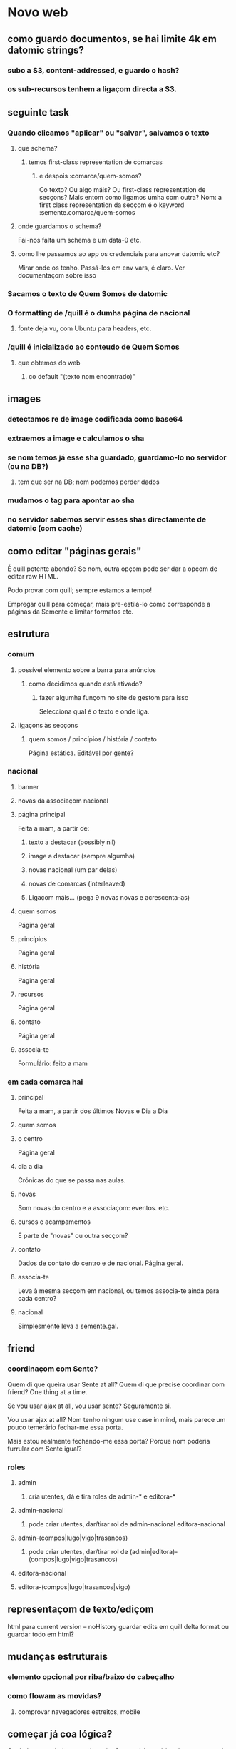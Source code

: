 * Novo web
** como guardo documentos, se hai limite 4k em datomic strings?
*** subo a S3, content-addressed, e guardo o hash?
*** os sub-recursos tenhem a ligaçom directa a S3.
** seguinte task
*** Quando clicamos "aplicar" ou "salvar", salvamos o texto
**** que schema?
***** temos first-class representation de comarcas
****** e despois :comarca/quem-somos?
Co texto?  Ou algo máis?
Ou first-class representation de secçons?  Mais entom como ligamos umha com outra?
Nom: a first class representation da secçom é o keyword :semente.comarca/quem-somos
**** onde guardamos o schema?
Fai-nos falta um schema e um data-0 etc.
**** como lhe passamos ao app os credenciais para anovar datomic etc?
Mirar onde os tenho.  Passá-los em env vars, é claro.
Ver documentaçom sobre isso
*** Sacamos o texto de Quem Somos de datomic
*** O formatting de /quill é o dumha página de nacional
**** fonte deja vu, com Ubuntu para headers, etc.
*** /quill é inicializado ao conteudo de Quem Somos
**** que obtemos do web
***** co default "(texto nom encontrado)"
** images
*** detectamos re de image codificada como base64
*** extraemos a image e calculamos o sha
*** se nom temos já esse sha guardado, guardamo-lo no servidor (ou na DB?)
**** tem que ser na DB; nom podemos perder dados
*** mudamos o tag para apontar ao sha
*** no servidor sabemos servir esses shas directamente de datomic (com cache)
** como editar "páginas gerais"
É quill potente abondo? Se nom, outra opçom pode ser dar a opçom de editar raw HTML.

Podo provar com quill; sempre estamos a tempo!

Empregar quill para começar, mais pre-estilá-lo como corresponde a páginas da
Semente e limitar formatos etc.
** estrutura
*** comum
**** possível elemento sobre a barra para anúncios
***** como decidimos quando está ativado?
****** fazer algumha funçom no site de gestom para isso
 Selecciona qual é o texto e onde liga.
**** ligaçons às secçons
***** quem somos / princípios / história / contato
 Página estática. Editável por gente?
*** nacional
**** banner
**** novas da associaçom nacional
**** página principal
Feita a mam, a partir de:
***** texto a destacar (possibly nil)
***** image a destacar (sempre algumha)
***** novas nacional (um par delas)
***** novas de comarcas (interleaved)
***** Ligaçom máis... (pega 9 novas novas e acrescenta-as)
**** quem somos
Página geral
**** princípios
Página geral
**** história
Página geral
**** recursos
Página geral
**** contato
     Página geral
**** associa-te
Formuĺário: feito a mam
*** em cada comarca hai
**** principal
Feita a mam, a partir dos últimos Novas e Dia a Dia
**** quem somos
**** o centro
Página geral
**** dia a dia
Crónicas do que se passa nas aulas.
**** novas
Som novas do centro e a associaçom: eventos. etc.
**** cursos e acampamentos
É parte de "novas" ou outra secçom?
**** contato
Dados de contato do centro e de nacional.  Página geral.
**** associa-te
Leva à mesma secçom em nacional, ou temos associa-te ainda para cada centro?
**** nacional
Simplesmente leva a semente.gal.
** friend
*** coordinaçom com Sente?
Quem di que queira usar Sente at all?  Quem di que precise coordinar com friend?
One thing at a time.

Se vou usar ajax at all, vou usar sente?  Seguramente si.

Vou usar ajax at all? Nom tenho ningum use case in mind, mais parece um pouco
temerário fechar-me essa porta.

Mais estou realmente fechando-me essa porta?  Porque nom poderia furrular com
Sente igual?
*** roles
**** admin 
***** cria utentes, dá e tira roles de admin-* e editora-*
**** admin-nacional
***** pode criar utentes, dar/tirar rol de admin-nacional editora-nacional
**** admin-(compos|lugo|vigo|trasancos)
***** pode criar utentes, dar/tirar rol de (admin|editora)-(compos|lugo|vigo|trasancos)
**** editora-nacional
**** editora-(compos|lugo|trasancos|vigo)
** representaçom de texto/ediçom
html para current version -- noHistory
guardar edits em quill delta format
ou guardar todo em html?
** mudanças estruturais
*** elemento opcional por riba/baixo do cabeçalho
*** como flowam as movidas?
**** comprovar navegadores estreitos, mobile
** começar já coa lógica?
Os dados vam, é claro, em datomic.  O conteúdo estático das secçons vai em
Markdown ou html directamente em git.  Como assigno classes a movidas markdown?
Em markdown tenho full html, assi que podo assignar class e id.  Mais quero?
Provavelmente nom, provavelmente markdown seja melhor só para cousas que nom
precisem um tratamento especial de CSS.

Ou procurar um editor de markdown pola web?

https://github.com/benhowell/reagent-quill seems to be the ticket.

*** schema para dados
**** secçons
***** módulos com código específico
***** vam em .cljc ou html ou quil -- nada de markdown, sorry.
***** gardados em git
**** conteúdos
***** gardados em datomic
***** markdown
** procurar em página
Brute force search of all current text?
** issues
*** x quando entro texto na caixa de procura
Ver de eliminá-lo
